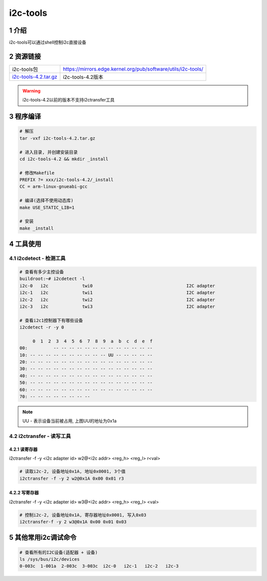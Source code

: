 i2c-tools
=========

1 介绍
------

i2c-tools可以通过shell控制i2c直接设备

2 资源链接
----------

===================== =============================================================
i2c-tools包           https://mirrors.edge.kernel.org/pub/software/utils/i2c-tools/
i2c-tools-4.2.tar.gz_ i2c-tools-4.2版本
===================== =============================================================

.. _i2c-tools-4.2.tar.gz: http://120.48.82.24:9100/note_linux_bsp/i2c-tools-4.2.tar.gz

.. warning::

   i2c-tools-4.2以前的版本不支持i2ctransfer工具

3 程序编译
----------

.. code:: c


   # 解压
   tar -vxf i2c-tools-4.2.tar.gz

   # 进入目录, 并创建安装目录
   cd i2c-tools-4.2 && mkdir _install

   # 修改Makefile
   PREFIX ?= xxx/i2c-tools-4.2/_install
   CC = arm-linux-gnueabi-gcc

   # 编译(选择不使用动态库)
   make USE_STATIC_LIB=1

   # 安装
   make _install


4 工具使用
----------

4.1 i2cdetect - 检测工具
************************

.. code:: shell

   # 查看有多少主控设备
   buildroot:~# i2cdetect -l
   i2c-0   i2c             twi0                                    I2C adapter
   i2c-1   i2c             twi1                                    I2C adapter
   i2c-2   i2c             twi2                                    I2C adapter
   i2c-3   i2c             twi3                                    I2C adapter

   # 查看i2c1控制器下有哪些设备
   i2cdetect -r -y 0

        0  1  2  3  4  5  6  7  8  9  a  b  c  d  e  f
   00:          -- -- -- -- -- -- -- -- -- -- -- -- --
   10: -- -- -- -- -- -- -- -- -- -- UU -- -- -- -- --
   20: -- -- -- -- -- -- -- -- -- -- -- -- -- -- -- --
   30: -- -- -- -- -- -- -- -- -- -- -- -- -- -- -- --
   40: -- -- -- -- -- -- -- -- -- -- -- -- -- -- -- --
   50: -- -- -- -- -- -- -- -- -- -- -- -- -- -- -- --
   60: -- -- -- -- -- -- -- -- -- -- -- -- -- -- -- --
   70: -- -- -- -- -- -- -- --

.. note::
   UU - 表示设备当前被占用, 上图UU的地址为0x1a

4.2 i2ctransfer - 读写工具
**************************

4.2.1 读寄存器
^^^^^^^^^^^^^^

i2ctransfer -f -y <i2c adapter id> w2@<i2c addr> <reg_h> <reg_l> r<val>

.. code:: bash

   # 读取i2c-2, 设备地址0x1A, 地址0x0001, 3个值
   i2ctransfer -f -y 2 w2@0x1A 0x00 0x01 r3

4.2.2 写寄存器
^^^^^^^^^^^^^^

i2ctransfer -f -y <i2c adapter id> w3@<i2c addr> <reg_h> <reg_l> <val>

.. code:: shell

   # 控制i2c-2, 设备地址0x1A, 寄存器地址0x0001, 写入0x03
   i2ctransfer-f -y 2 w3@0x1A 0x00 0x01 0x03

5 其他常用i2c调试命令
---------------------

.. code:: c

   # 查看所有的I2C设备(适配器 + 设备)
   ls /sys/bus/i2c/devices
   0-003c  1-001a  2-003c  3-003c  i2c-0   i2c-1   i2c-2   i2c-3
